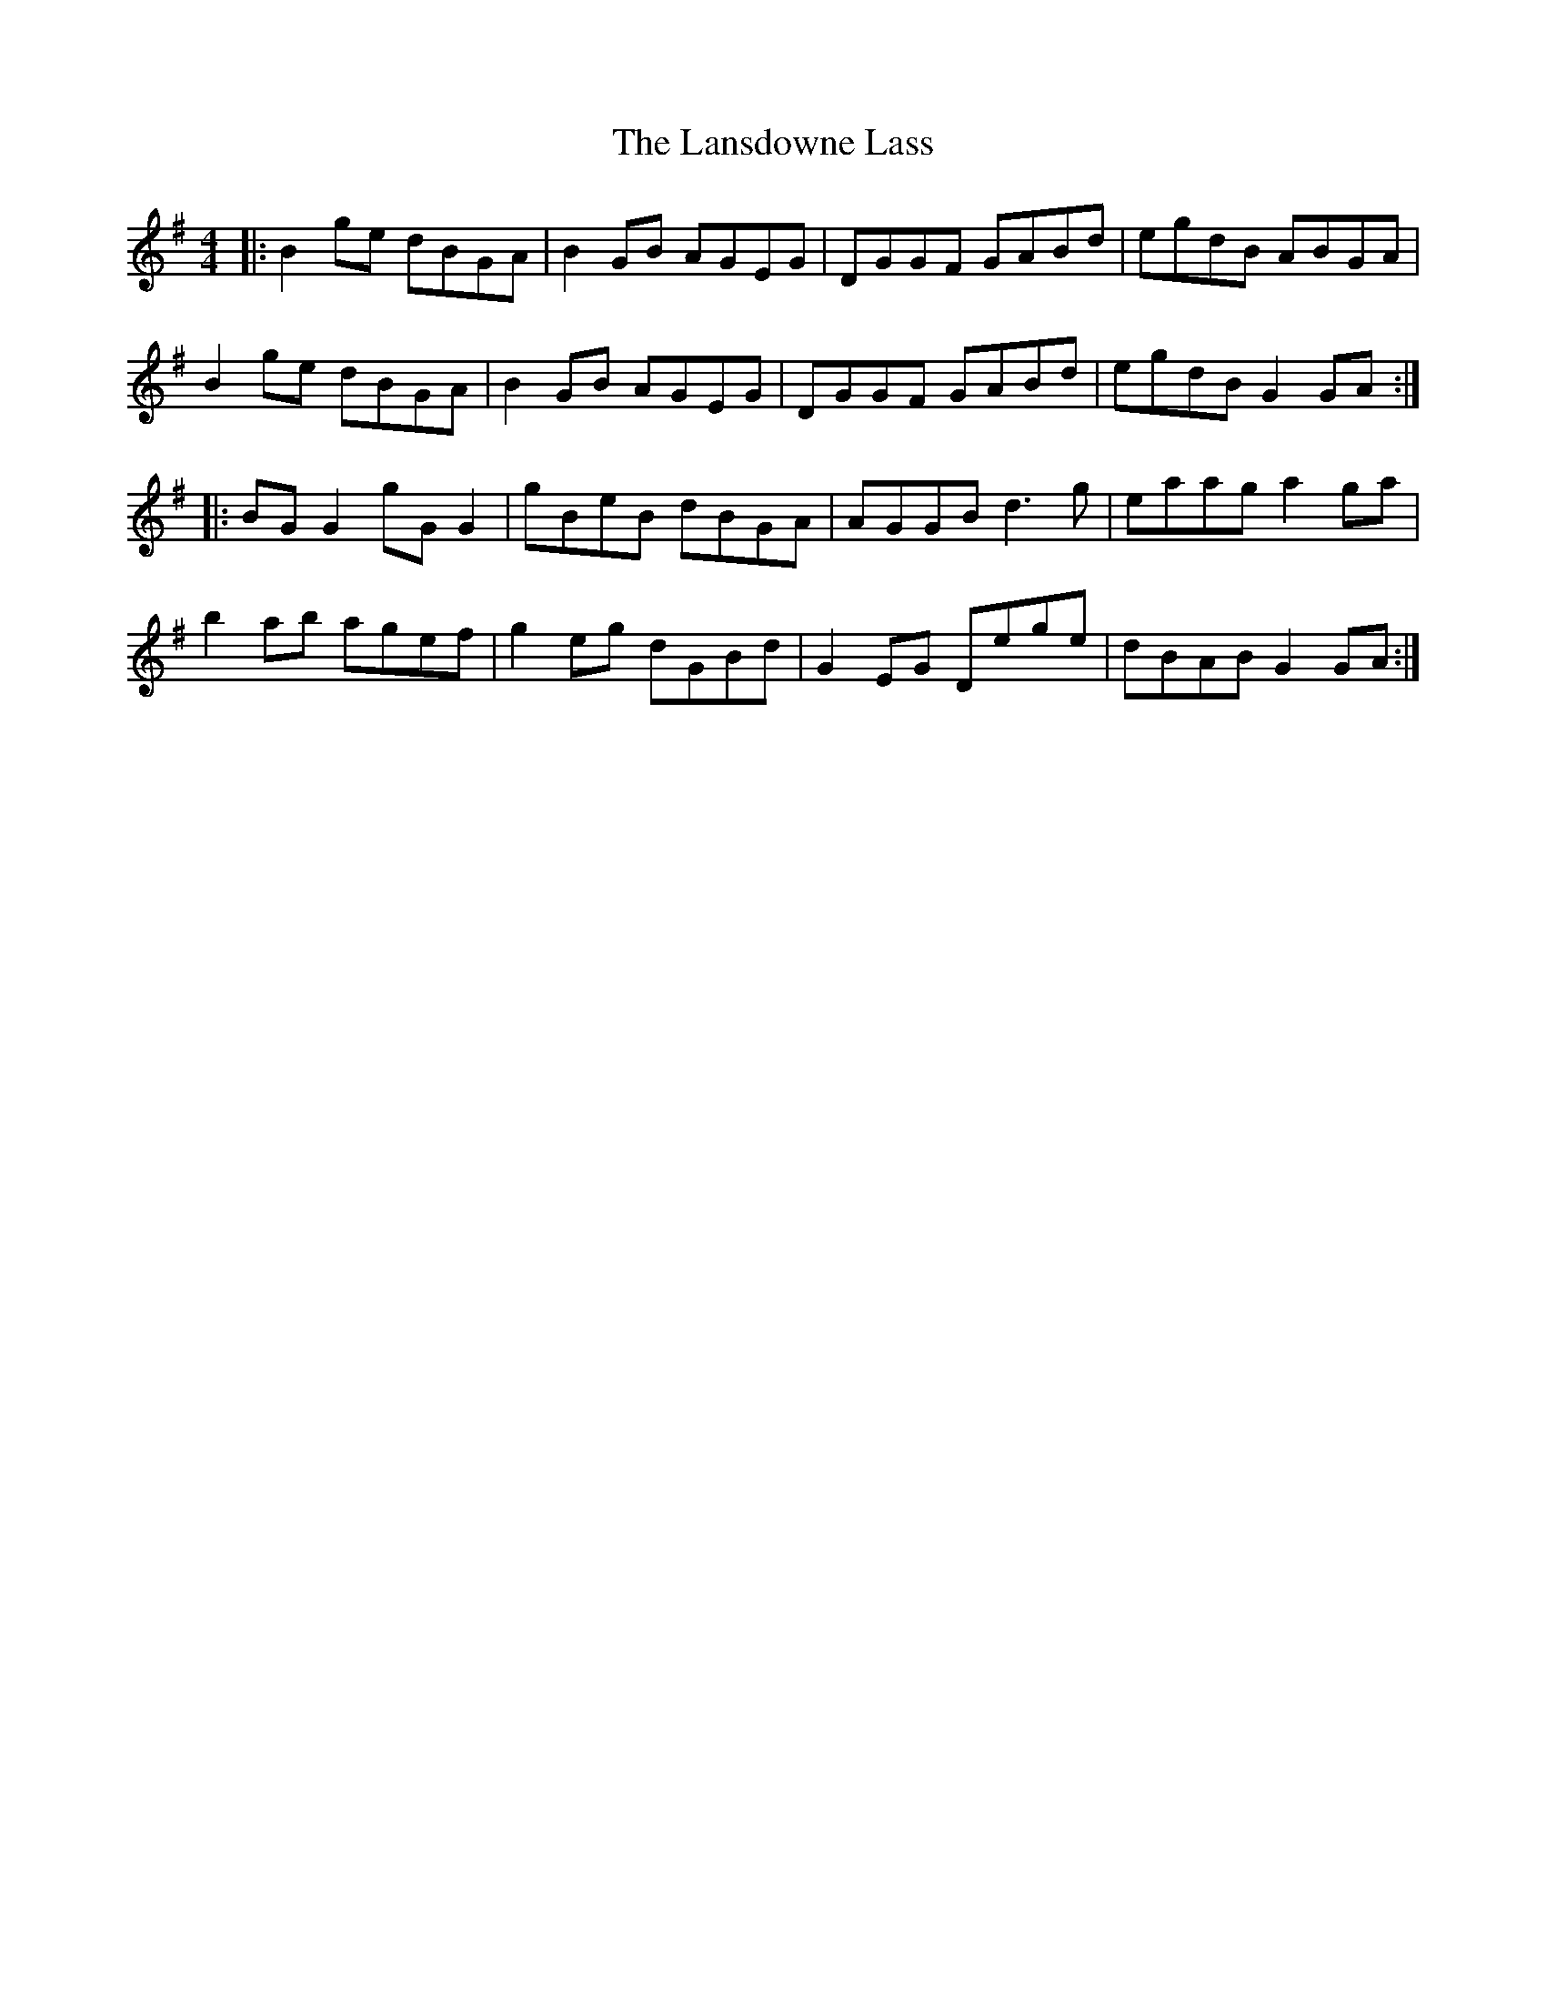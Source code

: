 X: 22813
T: Lansdowne Lass, The
R: reel
M: 4/4
K: Gmajor
|:B2 ge dBGA|B2 GB AGEG|DGGF GABd|egdB ABGA|
B2 ge dBGA|B2 GB AGEG|DGGF GABd|egdB G2 GA:|
|:BG G2 gG G2|gBeB dBGA|AGGB d3g|eaag a2 ga|
b2 ab agef|g2 eg dGBd|G2 EG Dege|dBAB G2 GA:|

